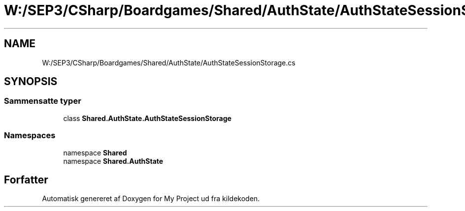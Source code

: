 .TH "W:/SEP3/CSharp/Boardgames/Shared/AuthState/AuthStateSessionStorage.cs" 3 "My Project" \" -*- nroff -*-
.ad l
.nh
.SH NAME
W:/SEP3/CSharp/Boardgames/Shared/AuthState/AuthStateSessionStorage.cs
.SH SYNOPSIS
.br
.PP
.SS "Sammensatte typer"

.in +1c
.ti -1c
.RI "class \fBShared\&.AuthState\&.AuthStateSessionStorage\fP"
.br
.in -1c
.SS "Namespaces"

.in +1c
.ti -1c
.RI "namespace \fBShared\fP"
.br
.ti -1c
.RI "namespace \fBShared\&.AuthState\fP"
.br
.in -1c
.SH "Forfatter"
.PP 
Automatisk genereret af Doxygen for My Project ud fra kildekoden\&.
